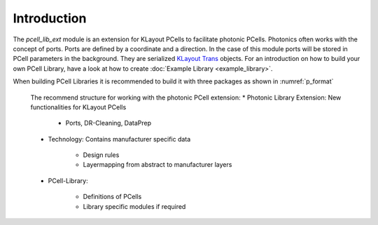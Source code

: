 Introduction
============

The `pcell_lib_ext` module is an extension for KLayout PCells to facilitate photonic PCells.
Photonics often works with the concept of ports.
Ports are defined by a coordinate and a direction. In the case of this module ports will be stored in PCell parameters in the background.
They are serialized `KLayout Trans`_ objects. For an introduction on how to build your own PCell Library, have a look at
how to create :doc:`Example Library <example_library>`.

When building PCell Libraries it is recommended to build it with three packages as shown in :numref:`p_format`

.. figure:: _static/pictures/package_format.svg
    :name: p_format
    :width: 100 %
    :alt: The intended use for this library extension is to work with 3 packages per PCell-Library. First this one, second a technology specific
        package which contains techfile and import from techfile and finally the PCell Library.
    
    The recommend structure for working with the photonic PCell extension:
    * Photonic Library Extension: New functionalities for KLayout PCells
        
        * Ports, DR-Cleaning, DataPrep
    
    * Technology: Contains manufacturer specific data
    
        * Design rules
        * Layermapping from abstract to manufacturer layers
        
    * PCell-Library:
    
        * Definitions of PCells
        * Library specific modules if required        


.. _KLayout Trans: https://www.klayout.de/doc/code/class_ICplxTrans.html
